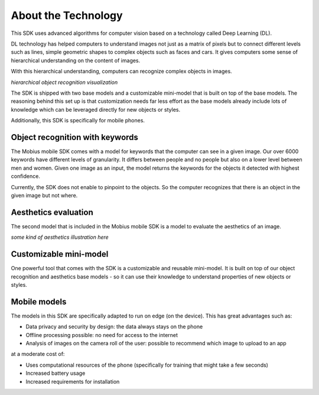 About the Technology
======================================

This SDK uses advanced algorithms for computer vision based on a technology called Deep Learning (DL).

DL technology has helped computers to understand images not just as a matrix of pixels
but to connect different levels such as lines, simple geometric shapes to complex objects such as faces and cars.
It gives computers some sense of hierarchical understanding on the content of images.

With this hierarchical understanding, computers can recognize complex objects in images.

*hierarchical object recognition visualization*

The SDK is shipped with two base models and a customizable mini-model that is built on top of the base models.
The reasoning behind this set up is that customization needs far less effort as the base models already include
lots of knowledge which can be leveraged directly for new objects or styles.

Additionally, this SDK is specifically for mobile phones.

.. todo::

  improve text on mobile stuff

Object recognition with keywords
------------------------------------

The Mobius mobile SDK comes with a model for keywords that the computer can see in a given image.
Our over 6000 keywords have different levels of granularity. It differs between people and no people but also on a lower level
between men and women.
Given one image as an input, the model returns the keywords for the objects it detected with highest confidence.

.. image::
   data/keywords_tree.png
   :align: center

Currently, the SDK does not enable to pinpoint to the objects. So the computer recognizes that
there is an object in the given image but not where.

Aesthetics evaluation
-----------------------

The second model that is included in the Mobius mobile SDK is a model to evaluate the aesthetics of an image.

*some kind of aesthetics illustration here*

.. todo::

  improve text on aesthetics model

Customizable mini-model
------------------------

One powerful tool that comes with the SDK is a customizable and reusable mini-model.
It is built on top of our object recognition and aesthetics base models - so it can use their knowledge to understand properties of new objects or styles.

Mobile models
---------------

The models in this SDK are specifically adapted to run on edge (on the device).
This has great advantages such as:

* Data privacy and security by design: the data always stays on the phone
* Offline processing possible: no need for access to the internet
* Analysis of images on the camera roll of the user: possible to recommend which image to upload to an app

at a moderate cost of:

* Uses computational resources of the phone (specifically for training that might take a few seconds)
* Increased battery usage
* Increased requirements for installation
